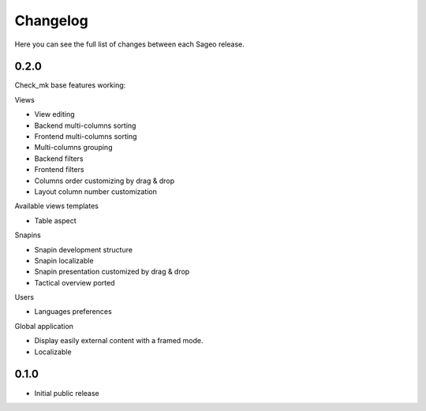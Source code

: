 Changelog
---------

Here you can see the full list of changes between each Sageo release.

0.2.0
^^^^^

Check_mk base features working:

Views

- View editing
- Backend multi-columns sorting
- Frontend multi-columns sorting
- Multi-columns grouping
- Backend filters
- Frontend filters
- Columns order customizing by drag & drop
- Layout column number customization

Available views templates

- Table aspect

Snapins

- Snapin development structure
- Snapin localizable
- Snapin presentation customized by drag & drop
- Tactical overview ported

Users

- Languages preferences

Global application

- Display easily external content with a framed mode.
- Localizable

0.1.0
^^^^^

- Initial public release

